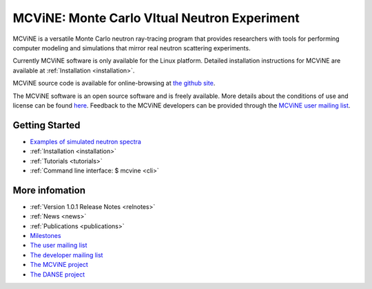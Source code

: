 MCViNE: Monte Carlo VItual Neutron Experiment
=============================================

MCViNE is 
a versatile Monte Carlo neutron ray-tracing program 
that provides researchers with tools for performing 
computer modeling and simulations that mirror real 
neutron scattering experiments. 

Currently MCViNE software is only available for the Linux platform.
Detailed installation instructions for MCViNE are available at
:ref:`Installation <installation>`.

.. Building the source is driven by a python script, but the underlying
   build engine is based on gnu make.

.. usages of instrument simulation applications, 

.. The MCViNE :ref:`user documentation <mcvinedocs>` includes
   :ref:`explanations of MCViNE concepts <philosophy>`,
   :ref:`tutorials <tutorials>`, 
   :ref:`usage of neutron components <Components>`,
   and
   :ref:`instructions for creating a sample assembly <SampleAssembly>`.

.. At this point, MCViNE is under the git version control system,
MCViNE source code is available for online-browsing at 
`the github site <https://github.com/mcvine/mcvine>`_.

..
   MCViNE is currently deployed on the analysis computing clusters at the
   Spallation Neutron Source (SNS).
   Any SNS user can use MCViNE at analysis.sns.gov after running an
   environment setup script.

..
   There are many functionalities available in the MCViNE package, 
   so novice users may find it difficult to navigate through the user
   documentation and learn how to perform MCViNE simulations for their needs.
   To make MCViNE more readily accessible to non-expert users,
   we are experimenting with 
   :ref:`workflow templates <workflows>`.
   Users can easily clone workflows from the templates
   and customize them by modifying sample specification and simulation
   parameters.
   Output of a workflow usually includes 
   the simulated scattered neutrons,
   the simulated event-mode NeXus file,
   and the reduced I(Q, E) file.

The MCViNE software is an open source software and is freely
available.
More details about the conditions of use and license can be found
`here <http://danse.us/trac/MCViNE/wiki/license>`_.
Feedback to the MCViNE developers can be provided through the
`MCViNE user mailing list <http://groups.google.com/group/mcvine-users>`_.



Getting Started
---------------

* `Examples of simulated neutron spectra <http://www.mcvine.org/examples.html>`_
* :ref:`Installation <installation>`
* :ref:`Tutorials <tutorials>`
* :ref:`Command line interface: $ mcvine <cli>`
.. * :ref:`FAQ <faq>`
.. * :ref:`Demos <demos>`
.. * :ref:`Overview <overview>`
.. * :ref:`Features <features>`
.. * :ref:`Documentation <mcvinedocs>`


More infomation
---------------

* :ref:`Version 1.0.1 Release Notes <relnotes>`
* :ref:`News <news>`
* :ref:`Publications <publications>`
* `Milestones <https://github.com/mcvine/mcvine/milestones>`_
* `The user mailing list <http://groups.google.com/group/mcvine-users>`_
* `The developer mailing list <http://groups.google.com/group/mcvine-dev>`_
* `The MCViNE project <http://mcvine.org>`_
* `The DANSE project <http://danse.us>`_

